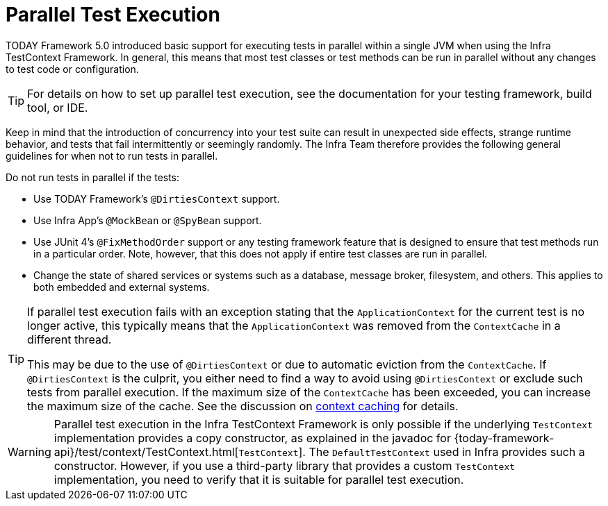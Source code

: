 [[testcontext-parallel-test-execution]]
= Parallel Test Execution

TODAY Framework 5.0 introduced basic support for executing tests in parallel within a
single JVM when using the Infra TestContext Framework. In general, this means that most
test classes or test methods can be run in parallel without any changes to test code
or configuration.

TIP: For details on how to set up parallel test execution, see the documentation for your
testing framework, build tool, or IDE.

Keep in mind that the introduction of concurrency into your test suite can result in
unexpected side effects, strange runtime behavior, and tests that fail intermittently or
seemingly randomly. The Infra Team therefore provides the following general guidelines
for when not to run tests in parallel.

Do not run tests in parallel if the tests:

* Use TODAY Framework's `@DirtiesContext` support.
* Use Infra App's `@MockBean` or `@SpyBean` support.
* Use JUnit 4's `@FixMethodOrder` support or any testing framework feature
  that is designed to ensure that test methods run in a particular order. Note,
  however, that this does not apply if entire test classes are run in parallel.
* Change the state of shared services or systems such as a database, message broker,
  filesystem, and others. This applies to both embedded and external systems.

[TIP]
====
If parallel test execution fails with an exception stating that the `ApplicationContext`
for the current test is no longer active, this typically means that the
`ApplicationContext` was removed from the `ContextCache` in a different thread.

This may be due to the use of `@DirtiesContext` or due to automatic eviction from the
`ContextCache`. If `@DirtiesContext` is the culprit, you either need to find a way to
avoid using `@DirtiesContext` or exclude such tests from parallel execution. If the
maximum size of the `ContextCache` has been exceeded, you can increase the maximum size
of the cache. See the discussion on xref:testing/testcontext-framework/ctx-management/caching.adoc[context caching]
for details.
====

WARNING: Parallel test execution in the Infra TestContext Framework is only possible if
the underlying `TestContext` implementation provides a copy constructor, as explained in
the javadoc for {today-framework-api}/test/context/TestContext.html[`TestContext`]. The
`DefaultTestContext` used in Infra provides such a constructor. However, if you use a
third-party library that provides a custom `TestContext` implementation, you need to
verify that it is suitable for parallel test execution.


